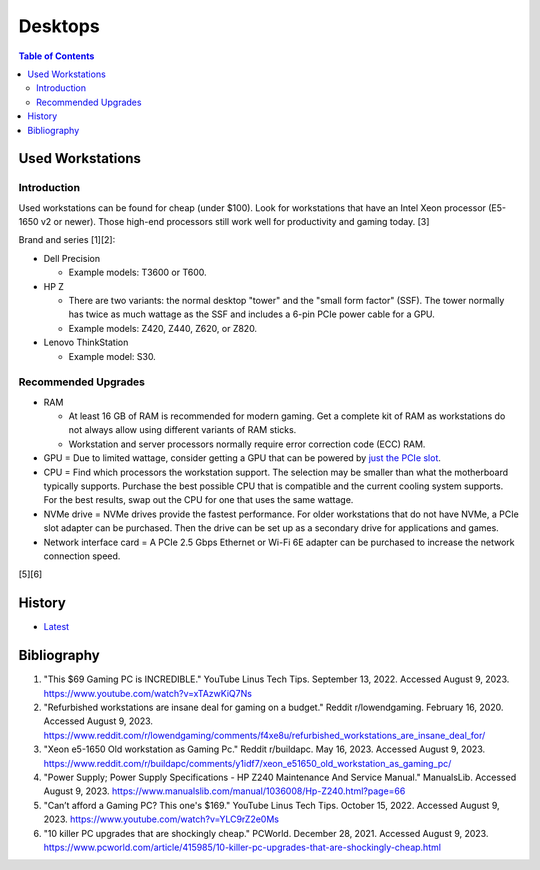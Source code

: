 Desktops
========

.. contents:: Table of Contents

Used Workstations
-----------------

Introduction
~~~~~~~~~~~~

Used workstations can be found for cheap (under $100). Look for workstations that have an Intel Xeon processor (E5-1650 v2 or newer). Those high-end processors still work well for productivity and gaming today. [3]

Brand and series [1][2]:

-  Dell Precision

   -  Example models: T3600 or T600.

-  HP Z

   -  There are two variants: the normal desktop "tower" and the "small form factor" (SSF). The tower normally has twice as much wattage as the SSF and includes a 6-pin PCIe power cable for a GPU.
   -  Example models: Z420, Z440, Z620, or Z820.

-  Lenovo ThinkStation

   -  Example model: S30.

Recommended Upgrades
~~~~~~~~~~~~~~~~~~~~

-  RAM

   -  At least 16 GB of RAM is recommended for modern gaming. Get a complete kit of RAM as workstations do not always allow using different variants of RAM sticks.
   -  Workstation and server processors normally require error correction code (ECC) RAM.

-  GPU = Due to limited wattage, consider getting a GPU that can be powered by `just the PCIe slot <graphics_cards.html#pcie-power-only>`__.
-  CPU = Find which processors the workstation support. The selection may be smaller than what the motherboard typically supports. Purchase the best possible CPU that is compatible and the current cooling system supports. For the best results, swap out the CPU for one that uses the same wattage.
-  NVMe drive = NVMe drives provide the fastest performance. For older workstations that do not have NVMe, a PCIe slot adapter can be purchased. Then the drive can be set up as a secondary drive for applications and games.
-  Network interface card = A PCIe 2.5 Gbps Ethernet or Wi-Fi 6E adapter can be purchased to increase the network connection speed.

[5][6]

History
-------

-  `Latest <https://github.com/LukeShortCloud/rootpages/commits/main/src/computer_hardware/desktops.rst>`__

Bibliography
------------

1. "This $69 Gaming PC is INCREDIBLE." YouTube Linus Tech Tips. September 13, 2022. Accessed August 9, 2023. https://www.youtube.com/watch?v=xTAzwKiQ7Ns
2. "Refurbished workstations are insane deal for gaming on a budget." Reddit r/lowendgaming. February 16, 2020. Accessed August 9, 2023. https://www.reddit.com/r/lowendgaming/comments/f4xe8u/refurbished_workstations_are_insane_deal_for/
3. "Xeon e5-1650 Old workstation as Gaming Pc." Reddit r/buildapc. May 16, 2023. Accessed August 9, 2023. https://www.reddit.com/r/buildapc/comments/y1idf7/xeon_e51650_old_workstation_as_gaming_pc/
4. "Power Supply; Power Supply Specifications - HP Z240 Maintenance And Service Manual." ManualsLib. Accessed August 9, 2023. https://www.manualslib.com/manual/1036008/Hp-Z240.html?page=66
5. "Can’t afford a Gaming PC? This one's $169." YouTube Linus Tech Tips. October 15, 2022. Accessed August 9, 2023. https://www.youtube.com/watch?v=YLC9rZ2e0Ms
6. "10 killer PC upgrades that are shockingly cheap." PCWorld. December 28, 2021. Accessed August 9, 2023. https://www.pcworld.com/article/415985/10-killer-pc-upgrades-that-are-shockingly-cheap.html
